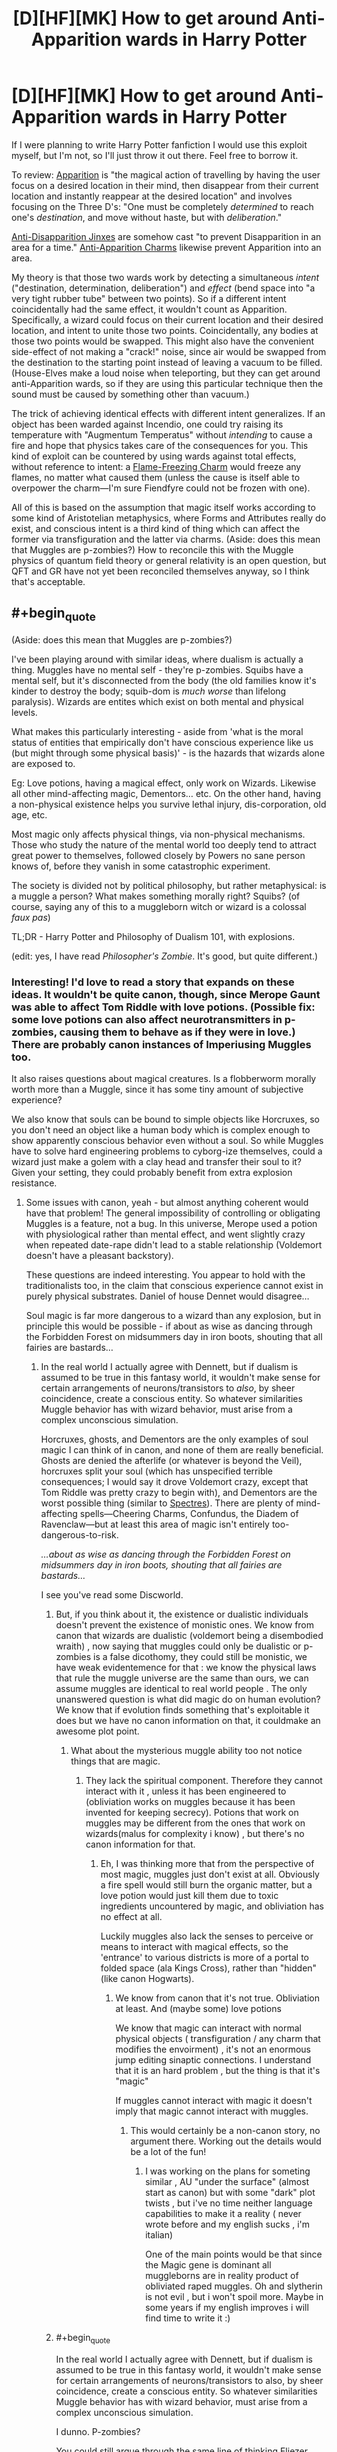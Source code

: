 #+TITLE: [D][HF][MK] How to get around Anti-Apparition wards in Harry Potter

* [D][HF][MK] How to get around Anti-Apparition wards in Harry Potter
:PROPERTIES:
:Author: Rangi42
:Score: 10
:DateUnix: 1431910154.0
:END:
If I were planning to write Harry Potter fanfiction I would use this exploit myself, but I'm not, so I'll just throw it out there. Feel free to borrow it.

To review: [[http://harrypotter.wikia.com/wiki/Apparition][Apparition]] is "the magical action of travelling by having the user focus on a desired location in their mind, then disappear from their current location and instantly reappear at the desired location" and involves focusing on the Three D's: "One must be completely /determined/ to reach one's /destination/, and move without haste, but with /deliberation/."

[[http://harrypotter.wikia.com/wiki/Anti-Disapparition_Jinx][Anti-Disapparition Jinxes]] are somehow cast "to prevent Disapparition in an area for a time." [[http://harrypotter.wikia.com/wiki/Anti-Apparition_Charm][Anti-Apparition Charms]] likewise prevent Apparition into an area.

My theory is that those two wards work by detecting a simultaneous /intent/ ("destination, determination, deliberation") and /effect/ (bend space into "a very tight rubber tube" between two points). So if a different intent coincidentally had the same effect, it wouldn't count as Apparition. Specifically, a wizard could focus on their current location and their desired location, and intent to unite those two points. Coincidentally, any bodies at those two points would be swapped. This might also have the convenient side-effect of not making a "crack!" noise, since air would be swapped from the destination to the starting point instead of leaving a vacuum to be filled. (House-Elves make a loud noise when teleporting, but they can get around anti-Apparition wards, so if they are using this particular technique then the sound must be caused by something other than vacuum.)

The trick of achieving identical effects with different intent generalizes. If an object has been warded against Incendio, one could try raising its temperature with "Augmentum Temperatus" without /intending/ to cause a fire and hope that physics takes care of the consequences for you. This kind of exploit can be countered by using wards against total effects, without reference to intent: a [[http://harrypotter.wikia.com/wiki/Flame-Freezing_Charm][Flame-Freezing Charm]] would freeze any flames, no matter what caused them (unless the cause is itself able to overpower the charm---I'm sure Fiendfyre could not be frozen with one).

All of this is based on the assumption that magic itself works according to some kind of Aristotelian metaphysics, where Forms and Attributes really do exist, and conscious intent is a third kind of thing which can affect the former via transfiguration and the latter via charms. (Aside: does this mean that Muggles are p-zombies?) How to reconcile this with the Muggle physics of quantum field theory or general relativity is an open question, but QFT and GR have not yet been reconciled themselves anyway, so I think that's acceptable.


** #+begin_quote
  (Aside: does this mean that Muggles are p-zombies?)
#+end_quote

I've been playing around with similar ideas, where dualism is actually a thing. Muggles have no mental self - they're p-zombies. Squibs have a mental self, but it's disconnected from the body (the old families know it's kinder to destroy the body; squib-dom is /much worse/ than lifelong paralysis). Wizards are entites which exist on both mental and physical levels.

What makes this particularly interesting - aside from 'what is the moral status of entities that empirically don't have conscious experience like us (but might through some physical basis)' - is the hazards that wizards alone are exposed to.

Eg: Love potions, having a magical effect, only work on Wizards. Likewise all other mind-affecting magic, Dementors... etc. On the other hand, having a non-physical existence helps you survive lethal injury, dis-corporation, old age, etc.

Most magic only affects physical things, via non-physical mechanisms. Those who study the nature of the mental world too deeply tend to attract great power to themselves, followed closely by Powers no sane person knows of, before they vanish in some catastrophic experiment.

The society is divided not by political philosophy, but rather metaphysical: is a muggle a person? What makes something morally right? Squibs? (of course, saying any of this to a muggleborn witch or wizard is a colossal /faux pas/)

TL;DR - Harry Potter and Philosophy of Dualism 101, with explosions.

(edit: yes, I have read /Philosopher's Zombie/. It's good, but quite different.)
:PROPERTIES:
:Author: PeridexisErrant
:Score: 10
:DateUnix: 1431920042.0
:END:

*** Interesting! I'd love to read a story that expands on these ideas. It wouldn't be quite canon, though, since Merope Gaunt was able to affect Tom Riddle with love potions. (Possible fix: some love potions can also affect neurotransmitters in p-zombies, causing them to behave as if they were in love.) There are probably canon instances of Imperiusing Muggles too.

It also raises questions about magical creatures. Is a flobberworm morally worth more than a Muggle, since it has some tiny amount of subjective experience?

We also know that souls can be bound to simple objects like Horcruxes, so you don't need an object like a human body which is complex enough to show apparently conscious behavior even without a soul. So while Muggles have to solve hard engineering problems to cyborg-ize themselves, could a wizard just make a golem with a clay head and transfer their soul to it? Given your setting, they could probably benefit from extra explosion resistance.
:PROPERTIES:
:Author: Rangi42
:Score: 5
:DateUnix: 1431920704.0
:END:

**** Some issues with canon, yeah - but almost anything coherent would have that problem! The general impossibility of controlling or obligating Muggles is a feature, not a bug. In this universe, Merope used a potion with physiological rather than mental effect, and went slightly crazy when repeated date-rape didn't lead to a stable relationship (Voldemort doesn't have a pleasant backstory).

These questions are indeed interesting. You appear to hold with the traditionalists too, in the claim that conscious experience cannot exist in purely physical substrates. Daniel of house Dennet would disagree...

Soul magic is far more dangerous to a wizard than any explosion, but in principle this would be possible - if about as wise as dancing through the Forbidden Forest on midsummers day in iron boots, shouting that all fairies are bastards...
:PROPERTIES:
:Author: PeridexisErrant
:Score: 9
:DateUnix: 1431921734.0
:END:

***** In the real world I actually agree with Dennett, but if dualism is assumed to be true in this fantasy world, it wouldn't make sense for certain arrangements of neurons/transistors to /also/, by sheer coincidence, create a conscious entity. So whatever similarities Muggle behavior has with wizard behavior, must arise from a complex unconscious simulation.

Horcruxes, ghosts, and Dementors are the only examples of soul magic I can think of in canon, and none of them are really beneficial. Ghosts are denied the afterlife (or whatever is beyond the Veil), horcruxes split your soul (which has unspecified terrible consequences; I would say it drove Voldemort crazy, except that Tom Riddle was pretty crazy to begin with), and Dementors are the worst possible thing (similar to [[http://hdm.wikia.com/wiki/Spectre][Spectres]]). There are plenty of mind-affecting spells---Cheering Charms, Confundus, the Diadem of Ravenclaw---but at least this area of magic isn't entirely too-dangerous-to-risk.

/...about as wise as dancing through the Forbidden Forest on midsummers day in iron boots, shouting that all fairies are bastards.../

I see you've read some Discworld.
:PROPERTIES:
:Author: Rangi42
:Score: 3
:DateUnix: 1431923470.0
:END:

****** But, if you think about it, the existence or dualistic individuals doesn't prevent the existence of monistic ones. We know from canon that wizards are dualistic (voldemort being a disembodied wraith) , now saying that muggles could only be dualistic or p-zombies is a false dicothomy, they could still be monistic, we have weak evidentemence for that : we know the physical laws that rule the muggle universe are the same than ours, we can assume muggles are identical to real world people . The only unanswered question is what did magic do on human evolution? We know that if evolution finds something that's exploitable it does but we have no canon information on that, it couldmake an awesome plot point.
:PROPERTIES:
:Author: Zeikos
:Score: 3
:DateUnix: 1431933862.0
:END:

******* What about the mysterious muggle ability too not notice things that are magic.
:PROPERTIES:
:Author: tomintheconer
:Score: 2
:DateUnix: 1431956616.0
:END:

******** They lack the spiritual component. Therefore they cannot interact with it , unless it has been engineered to (obliviation works on muggles because it has been invented for keeping secrecy). Potions that work on muggles may be different from the ones that work on wizards(malus for complexity i know) , but there's no canon information for that.
:PROPERTIES:
:Author: Zeikos
:Score: 2
:DateUnix: 1431959742.0
:END:

********* Eh, I was thinking more that from the perspective of most magic, muggles just don't exist at all. Obviously a fire spell would still burn the organic matter, but a love potion would just kill them due to toxic ingredients uncountered by magic, and obliviation has no effect at all.

Luckily muggles also lack the senses to perceive or means to interact with magical effects, so the 'entrance' to various districts is more of a portal to folded space (ala Kings Cross), rather than "hidden" (like canon Hogwarts).
:PROPERTIES:
:Author: PeridexisErrant
:Score: 2
:DateUnix: 1432091160.0
:END:

********** We know from canon that it's not true. Obliviation at least. And (maybe some) love potions

We know that magic can interact with normal physical objects ( transfiguration / any charm that modifies the envoirment) , it's not an enormous jump editing sinaptic connections. I understand that it is an hard problem , but the thing is that it's "magic"

If muggles cannot interact with magic it doesn't imply that magic cannot interact with muggles.
:PROPERTIES:
:Author: Zeikos
:Score: 2
:DateUnix: 1432106410.0
:END:

*********** This would certainly be a non-canon story, no argument there. Working out the details would be a lot of the fun!
:PROPERTIES:
:Author: PeridexisErrant
:Score: 2
:DateUnix: 1432110166.0
:END:

************ I was working on the plans for someting similar , AU "under the surface" (almost start as canon) but with some "dark" plot twists , but i've no time neither language capabilities to make it a reality ( never wrote before and my english sucks , i'm italian)

One of the main points would be that since the Magic gene is dominant all muggleborns are in reality product of obliviated raped muggles. Oh and slytherin is not evil , but i won't spoil more. Maybe in some years if my english improves i will find time to write it :)
:PROPERTIES:
:Author: Zeikos
:Score: 2
:DateUnix: 1432110692.0
:END:


****** #+begin_quote
  In the real world I actually agree with Dennett, but if dualism is assumed to be true in this fantasy world, it wouldn't make sense for certain arrangements of neurons/transistors to also, by sheer coincidence, create a conscious entity. So whatever similarities Muggle behavior has with wizard behavior, must arise from a complex unconscious simulation.
#+end_quote

I dunno. P-zombies?

You could still argue through the same line of thinking Eliezer uses, which is that if our talking about consciousness is caused by our being conscious, and Muggles have indistinguishable descriptions of consciousness, either they're probably conscious too or our consciousness is secretly epiphenomenal.

Mind you, there's still the question of /why/ Muggle and wizard brains work so differently, but that's no odder than the rest of magic. Maybe an ancient wizard decided to back up his brainstate, who knows?
:PROPERTIES:
:Author: MugaSofer
:Score: 3
:DateUnix: 1431935169.0
:END:

******* I think the issue with talking about consciousness is nailing down precisely what we're talking about in the first place. We all know we have bloody qualia, but nobody can define the damn things well enough to study them, which is /suspicious/.
:PROPERTIES:
:Score: 5
:DateUnix: 1432042816.0
:END:


****** ***** 
      :PROPERTIES:
      :CUSTOM_ID: section
      :END:
****** 
       :PROPERTIES:
       :CUSTOM_ID: section-1
       :END:
**** 
     :PROPERTIES:
     :CUSTOM_ID: section-2
     :END:
[[https://hdm.wikia.com/wiki/Spectre][*Spectre*]] (from Hdm wikia): [[#sfw][]]

--------------

#+begin_quote
  The *spectre* was a species of malevolent creature which fed on Dust. ^{Interesting:} [[https://hdm.wikia.com/wiki/Torre%20degli%20Angeli][^{Torre} ^{degli} ^{Angeli}]] ^{|} [[https://hdm.wikia.com/wiki/Tullio][^{Tullio}]] ^{|} [[https://hdm.wikia.com/wiki/Lena%20Feldt][^{Lena} ^{Feldt}]] ^{|} [[https://hdm.wikia.com/wiki/Guild%20of%20the%20Torre%20degli%20Angeli][^{Guild} ^{of} ^{the} ^{Torre} ^{degli} ^{Angeli}]]
#+end_quote

^{Parent} ^{commenter} ^{can} [[http://www.reddit.com/message/compose?to=autowikiabot&subject=AutoWikibot%20NSFW%20toggle&message=%2Btoggle-nsfw+crcnbjw][^{toggle} ^{NSFW}]] ^{or[[#or][]]} [[http://www.reddit.com/message/compose?to=autowikiabot&subject=AutoWikibot%20Deletion&message=%2Bdelete+crcnbjw][^{delete}]]^{.} ^{Will} ^{also} ^{delete} ^{on} ^{comment} ^{score} ^{of} ^{-1} ^{or} ^{less.} ^{|} [[http://www.reddit.com/r/autowikiabot/wiki/index][^{FAQs}]] ^{|} [[https://github.com/Timidger/autowikiabot-py][^{Source}]] ^{Please note this bot is in testing. Any help would be greatly appreciated, even if it is just a bug report! Please checkout the} [[https://github.com/Timidger/autowikiabot-py][^{source} ^{code}]] ^{to submit bugs}
:PROPERTIES:
:Author: autowikiabot
:Score: 1
:DateUnix: 1431923556.0
:END:


***** Except that Obliviating muggles works in canon.
:PROPERTIES:
:Author: ArgentStonecutter
:Score: 1
:DateUnix: 1431946781.0
:END:

****** (Relatively) easy fix, for the purpose of any fic: There's the /Obliviate/ spell, which affects the mind; and there's a different spell that has a purely physical effect equivalent to forgetting things.
:PROPERTIES:
:Author: Solonarv
:Score: 2
:DateUnix: 1431963177.0
:END:

******* As long as we acknowledge that spells having identical effects on the "consciousness" of wizards and mages alike is evidence against the magic=soul theory, and we're clearly ignoring/handwaving it. I mean really, that argument could be made about anything. It /is/ being made for anything. The killing curse coincidentally wrecks the nervous system of muggles, in a way that "leaves no noticeable mark on the person" except that they're dead.

Come to think of it, that's both a plot hole in Harry Potter and the Philosopher's Zombie, /and/ decent evidence that either both have a soul, or neither do.
:PROPERTIES:
:Score: 1
:DateUnix: 1432041096.0
:END:


**** It's been done: [[https://www.fanfiction.net/s/10023949/1/Harry-Potter-and-the-Philosopher-s-Zombie]]
:PROPERTIES:
:Author: ArgentStonecutter
:Score: 3
:DateUnix: 1431946525.0
:END:


*** Have you read [[https://m.fanfiction.net/s/10023949/1/Harry-Potter-and-the-Philosopher-s-Zombie][Harry Potter and the Philosopher's Zombie]]?
:PROPERTIES:
:Author: DCarrier
:Score: 5
:DateUnix: 1431935919.0
:END:

**** Wow, that is excellent!
:PROPERTIES:
:Author: mcherm
:Score: 2
:DateUnix: 1431954725.0
:END:


*** The problem with this is that p-zombies depend on the assumption that consciousness is some kind of substance. That's really a kind of weird assumption. Whether the computations that create the appearance of consciousness happen in a digital computer or a chunk of fat or a metaphysical force field, they have the same results and there's no reason to treat one as privileged.
:PROPERTIES:
:Author: ArgentStonecutter
:Score: 2
:DateUnix: 1431946731.0
:END:

**** Of course, that theory assumes you've already figured out that some particular computation is iff-equivalent to human consciousness. Nailing down the particulars well enough to make the whole thing a well-formed hypothesis rather than a search space remains an open problem.
:PROPERTIES:
:Score: 1
:DateUnix: 1432042951.0
:END:

***** I am not assuming that any particular computation is equivalent to human consciousness. I am suggesting that the argument that you can have a computation that produces behavior indistinguishable from human consciousness (with a strong standard of distinguishability) - but isn't actually conscious - is itself a claim that requires better proof than "it's executing on a different substrate".
:PROPERTIES:
:Author: ArgentStonecutter
:Score: 2
:DateUnix: 1432044018.0
:END:

****** Oh yes, sure. If we put the hypotheticals that way, yeah, makes perfect sense.
:PROPERTIES:
:Score: 1
:DateUnix: 1432044737.0
:END:


*** Look, if you can produce the fic in which an HP!wizard is heard to utter the Avedictory, hurry up and do it already.
:PROPERTIES:
:Score: 1
:DateUnix: 1432042617.0
:END:

**** I've been tossed no some ideas around for a long time, but only a few I'm actually happy with - the metaphysics and narrative causalities are just completely incompatible.
:PROPERTIES:
:Author: PeridexisErrant
:Score: 1
:DateUnix: 1432044595.0
:END:

***** Damn.

Hmm... would Young Wizards + [[/r/rational]]'s generic pool of ideas wind up as a story, as supplementary canon to Duane's work, or as biography of our userbase? The one thing I never liked was that wizardry is described as inherently conservative, which makes more sense in Duane's original setting of the series as taking place in her stable, boring childhood version of Long Island rather than in today's real world.
:PROPERTIES:
:Score: 1
:DateUnix: 1432044994.0
:END:

****** My favourite so far - ie the only one I'm likely to write - is a kind of meta-crossover, in snippets. There are no YW-universe elements whatsoever - instead,someone has published a /suspiciously/ familiar book series.

Harry finds The Book one day while hiding from bullies in a library, and it becomes very important to him. Hermione has been searching all her life for enough knowledge to make the world stop hurting, and discovering magic is a wonderful dream that's slowly turning into a nightmare. They meet on the Express, and since both are hiding from everything form a sibling-type friendship. Ron is mostly irrelevant, like in canon, but may turn up sometimes. (noticing familiar backstories? There are no co-incidences...)

Then an indefinite series of snippets, mixing all kinds of themes. The Avedictory, Provocodictory (Dementors, yeah?), the Oath - and meaning it when wizardy doesn't come, monsters and magic and learning and whatever of life I want to write... Less of a focussed story than a wandering exploration of worlds.

In some ways it's crossover fanfic, with maybe a touch of meta and a subtle kind of write-who-you-know.
:PROPERTIES:
:Author: PeridexisErrant
:Score: 1
:DateUnix: 1432097828.0
:END:


*** Canon Voldemort's witch mother used a love potion to seduce his muggle father.
:PROPERTIES:
:Author: Ishamoridin
:Score: 1
:DateUnix: 1432131454.0
:END:


** I always wondered if maybe elfs were actually summoning or banishing themselves, like meals and dirty dishes.
:PROPERTIES:
:Author: tomintheconer
:Score: 9
:DateUnix: 1431910777.0
:END:

*** Summoned and Banished objects still have to move through the intermediate space, though. Vanishing is still mysterious enough that it could be what House-Elves are doing: all we know about "where do Vanished objects go?" is that they go "into nothing, which is to say, everything", and it's unclear whether they reappear and when. Plus the Vanishing Cabinet got through Hogwarts' wards.
:PROPERTIES:
:Author: Rangi42
:Score: 10
:DateUnix: 1431911796.0
:END:


** #+begin_quote
  (Aside: does this mean that Muggles are p-zombies?)
#+end_quote

Yes. See [[https://www.fanfiction.net/s/10023949/1/Harry-Potter-and-the-Philosopher-s-Zombie][here]] for a fanfic treatment of the subject.
:PROPERTIES:
:Author: Endovior
:Score: 3
:DateUnix: 1431922060.0
:END:


** Honestly, I always got the impression that anti-Apparition spells "worked" by detecting the Apparition spell and stopping it. Kinda like a counter-curse.

House-Elves get through because they technically use a different spell that happens to have identical effects.

Conscious intent is clearly "real" in the Potterverse, for a certain measure of "real" - they interact with spells just as effectively as, say, temperature or momentum does. Better, even. On this basis, it should be easy enough to check if Muggles count; just have one interact with a piece of magic that requires an emotion, like Harry's sacrificial love shield thing or a Boggart. (I bet they do, for the record, and there's probably canon evidence.)

But then, so are /words/; Transfiguration is easier when the target and subject sound the same, as with guinea pigs and guinea hens (completely unrelated creatures otherwise.) Supposedly, so are "magically powerful numbers", although we haven't the foggiest idea what that /means/.
:PROPERTIES:
:Author: MugaSofer
:Score: 3
:DateUnix: 1431935766.0
:END:


** You are taking a vague magic system, extending it to be more concrete, and deconstructing your extensions.

#+begin_quote
  Aside: does this mean that Muggles are p-zombies?
#+end_quote

In one of my (unpublished, incomplete, utterly terrible) fics, muggles do not have souls. This doesn't make them p-zombies; rather, muggles have physical minds, while mages have magical minds. Even so, mages have used this as a reason to avoid muggles.
:PROPERTIES:
:Score: 4
:DateUnix: 1431920622.0
:END:


** This thread has been linked to from another place on reddit.

- [[[/r/hpmor]]] [[https://np.reddit.com/r/HPMOR/comments/36big6/how_to_get_around_antiapparition_wards_xpost_from/][How to get around Anti-Apparition wards (x-post from /r/rational)]]

[[#footer][]]/^{If you follow any of the above links, respect the rules of reddit and don't vote.} ^{([[/r/TotesMessenger/wiki/][Info]]} ^{/} ^{[[/message/compose/?to=/r/TotesMessenger][Contact]])}/

[[#bot][]]
:PROPERTIES:
:Author: TotesMessenger
:Score: 2
:DateUnix: 1431911530.0
:END:


** This depends entirely too much on why magic works. If it's some sort of automated system that detects an appropriate coded phrase or thought and invokes a specific effect then this wouldn't work, since it would be creating an entirely new command-effect pair. A new spell would have to be similar to an already existing one to work, and the anti-Apparition spells might possibly block a larger set of potential spells by requesting the system to ignore all matter transport out of/into the target area.
:PROPERTIES:
:Author: redrach
:Score: 1
:DateUnix: 1431942394.0
:END:


** This would depend on how smart magic is. You have the intent to reach that destination. Even though your route is different. That is like telling a police officer that you weren't going to a bar even though your gps is set to a bar with the grocery store as the first stop.
:PROPERTIES:
:Author: beardedheathen
:Score: 1
:DateUnix: 1432013584.0
:END:

*** Or like saying "I wasn't going from my house to the bar, I was just taking a right turn, then two left turns, then another right, and coincidentally ended up at the bar!" The Source of Magic might not like a smart aleck.
:PROPERTIES:
:Author: Rangi42
:Score: 1
:DateUnix: 1432014622.0
:END:


** It is known from the fact that basilisk blood is able to destroy horcruxes, the /most warded objects in the entire story/, on just a slight touch. As such that means wards - which ostensibly would prevent physical contact - are instantly destroyed upon contact with basilisk blood.

Keep a bullet/pellet smeared in basilisk blood with you at all times. Harry can do this anytime after killing the basilisk in Book 2.

Use Wingardium Leviosa to send the blood pellet flying off into the distance. Anti-apparition wards have to have a ward surface, ie. its outermost range, even if it's half a mile away in each direction. Send the pellet far enough in any direction and it will exit the ward surface, and voila, the ward collapses.
:PROPERTIES:
:Author: luminarium
:Score: 0
:DateUnix: 1431994230.0
:END:

*** If ward boundaries are considered tangible enough for the basilisk blood to interact with them, that's a clever solution. I wonder if a live basilisk could let venom drip into its mouth and thereby pass through almost any ward? (Presumably the blood and venom still inside its body is not considered to be "touching" the ward; that would be /too/ exploitative.)
:PROPERTIES:
:Author: Rangi42
:Score: 1
:DateUnix: 1431997992.0
:END:

**** /too/ exploitative? hah! I had once entertained the idea of writing a fanfic featuring an ultra-intelligent Harry. At one point he would seek out to destroy the wealth of the purebloods (ie. Malfoy) by wiping out all the goblin gold in Gringotts, by putting basilisk blood in a glass vial (uncorked), then gemino-ing the vial and dropping it into Gringotts. The resulting lake of basilisk blood would burn through all the wards as well as all the goblin gold and anything else of interest (such as the horcrux) until all that's left is a mess of basilisk blood, glass, melted stone and melted gold.
:PROPERTIES:
:Author: luminarium
:Score: 1
:DateUnix: 1432077161.0
:END:

***** I /want/ to say that wouldn't work, but in canon three underage kids managed to not only steal from the high-security vault of a pureblood family, but also kidnap one of the bank's security dragons. This is why the rest of the setting has to be upgraded to match the protagonist: if not, winning becomes trivial.

That said, is Gemino really likely to work that way? Food cannot be conjured out of thin air; presumably magical objects also cannot be conjured (otherwise you could just make a Philosopher's Stone from nothing), and I would expect something as powerful as basilisk blood to also be un-duplicable.

According to [[http://harrypotter.wikia.com/wiki/Gemino_Curse][the wiki]]: "Over time, the copy tended to rot or tarnish more quickly than the original... It is also unknown as to whether or not the Gemino Curse can duplicate living or sentient beings, or if it is able to replicate an object's magical properties." So it might actually be as easy as you say.
:PROPERTIES:
:Author: Rangi42
:Score: 1
:DateUnix: 1432078112.0
:END:

****** #+begin_quote
  That said, is Gemino really likely to work that way? Food cannot be conjured out of thin air; presumably magical objects also cannot be conjured (otherwise you could just make a Philosopher's Stone from nothing), and I would expect something as powerful as basilisk blood to also be un-duplicable.
#+end_quote

I read on the HP wiki that Gemino creates temporary duplicates and can only be dispelled by the caster. Which literally means that once this happens, Gringotts is fucked. The basilisk blood doesn't have to exist permanently; anything it ruins before it dissipates will also be irrevocably damaged. Food, philosopher's stones are only valuable because they last. And while the copy rots or tarnishes more quickly, I don't see how basilisk blood can get /more/ ruined.
:PROPERTIES:
:Author: luminarium
:Score: 1
:DateUnix: 1432083744.0
:END:
